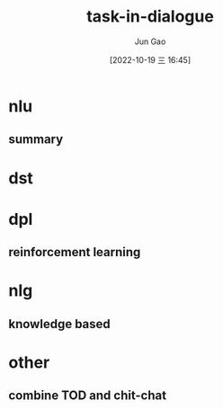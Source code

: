 :PROPERTIES:
:ID:       FCC4FB79-A0B0-46FE-B992-807A3C6ED73D
:END:
#+TITLE: task-in-dialogue
#+AUTHOR: Jun Gao
#+DATE: [2022-10-19 三 16:45]
#+HUGO_BASE_DIR: ../
#+HUGO_SECTION: notes
* nlu
** summary
* dst
* dpl
** reinforcement learning
* nlg
** knowledge based
* other
** combine TOD and chit-chat
